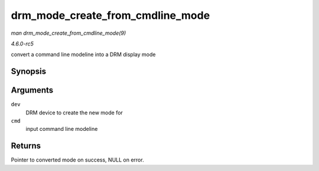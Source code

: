 .. -*- coding: utf-8; mode: rst -*-

.. _API-drm-mode-create-from-cmdline-mode:

=================================
drm_mode_create_from_cmdline_mode
=================================

*man drm_mode_create_from_cmdline_mode(9)*

*4.6.0-rc5*

convert a command line modeline into a DRM display mode


Synopsis
========

.. c:function:: struct drm_display_mode * drm_mode_create_from_cmdline_mode( struct drm_device * dev, struct drm_cmdline_mode * cmd )

Arguments
=========

``dev``
    DRM device to create the new mode for

``cmd``
    input command line modeline


Returns
=======

Pointer to converted mode on success, NULL on error.


.. ------------------------------------------------------------------------------
.. This file was automatically converted from DocBook-XML with the dbxml
.. library (https://github.com/return42/sphkerneldoc). The origin XML comes
.. from the linux kernel, refer to:
..
.. * https://github.com/torvalds/linux/tree/master/Documentation/DocBook
.. ------------------------------------------------------------------------------
